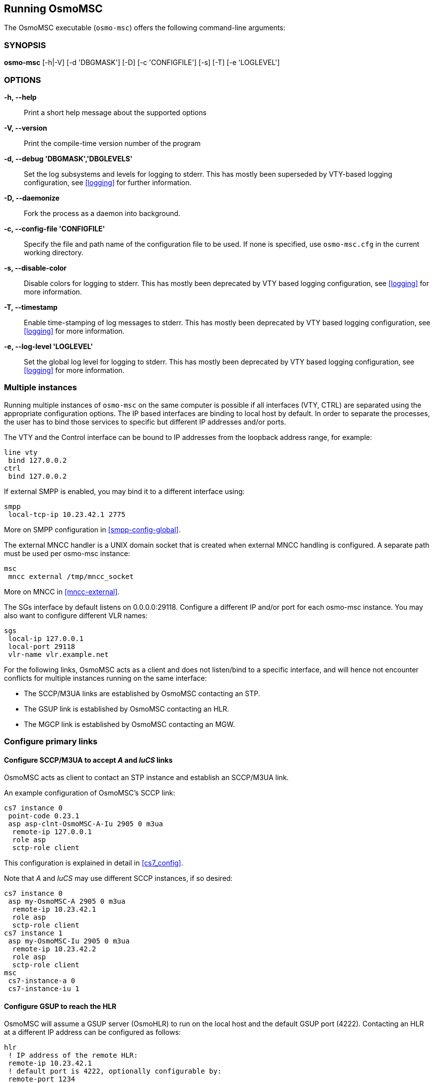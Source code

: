 == Running OsmoMSC

The OsmoMSC executable (`osmo-msc`) offers the following command-line
arguments:

=== SYNOPSIS

*osmo-msc* [-h|-V] [-d 'DBGMASK'] [-D] [-c 'CONFIGFILE'] [-s] [-T] [-e 'LOGLEVEL']

=== OPTIONS

*-h, --help*::
	Print a short help message about the supported options
*-V, --version*::
	Print the compile-time version number of the program
*-d, --debug 'DBGMASK','DBGLEVELS'*::
	Set the log subsystems and levels for logging to stderr. This
	has mostly been superseded by VTY-based logging configuration,
	see <<logging>> for further information.
*-D, --daemonize*::
	Fork the process as a daemon into background.
*-c, --config-file 'CONFIGFILE'*::
	Specify the file and path name of the configuration file to be
	used. If none is specified, use `osmo-msc.cfg` in the current
	working directory.
*-s, --disable-color*::
	Disable colors for logging to stderr. This has mostly been
	deprecated by VTY based logging configuration, see <<logging>>
	for more information.
*-T, --timestamp*::
	Enable time-stamping of log messages to stderr. This has mostly
	been deprecated by VTY based logging configuration, see
	<<logging>> for more information.
*-e, --log-level 'LOGLEVEL'*::
	Set the global log level for logging to stderr. This has mostly
	been deprecated by VTY based logging configuration, see
	<<logging>> for more information.


=== Multiple instances

Running multiple instances of `osmo-msc` on the same computer is possible if all
interfaces (VTY, CTRL) are separated using the appropriate configuration
options. The IP based interfaces are binding to local host by default. In order
to separate the processes, the user has to bind those services to specific but
different IP addresses and/or ports.

The VTY and the Control interface can be bound to IP addresses from the loopback
address range, for example:

----
line vty
 bind 127.0.0.2
ctrl
 bind 127.0.0.2
----

If external SMPP is enabled, you may bind it to a different interface using:

----
smpp
 local-tcp-ip 10.23.42.1 2775
----

More on SMPP configuration in <<smpp-config-global>>.

The external MNCC handler is a UNIX domain socket that is created when external MNCC handling is configured. A separate
path must be used per osmo-msc instance:

----
msc
 mncc external /tmp/mncc_socket
----

More on MNCC in <<mncc-external>>.

The SGs interface by default listens on 0.0.0.0:29118. Configure a different IP and/or port for each osmo-msc instance.
You may also want to configure different VLR names:

----
sgs
 local-ip 127.0.0.1
 local-port 29118
 vlr-name vlr.example.net
----

For the following links, OsmoMSC acts as a client and does not listen/bind to a
specific interface, and will hence not encounter conflicts for multiple instances
running on the same interface:

- The SCCP/M3UA links are established by OsmoMSC contacting an STP.
- The GSUP link is established by OsmoMSC contacting an HLR.
- The MGCP link is established by OsmoMSC contacting an MGW.


=== Configure primary links

==== Configure SCCP/M3UA to accept _A_ and _IuCS_ links

OsmoMSC acts as client to contact an STP instance and establish an SCCP/M3UA
link.

An example configuration of OsmoMSC's SCCP link:

----
cs7 instance 0
 point-code 0.23.1
 asp asp-clnt-OsmoMSC-A-Iu 2905 0 m3ua
  remote-ip 127.0.0.1
  role asp
  sctp-role client
----

This configuration is explained in detail in <<cs7_config>>.

Note that _A_ and _IuCS_ may use different SCCP instances, if so desired:

----
cs7 instance 0
 asp my-OsmoMSC-A 2905 0 m3ua
  remote-ip 10.23.42.1
  role asp
  sctp-role client
cs7 instance 1
 asp my-OsmoMSC-Iu 2905 0 m3ua
  remote-ip 10.23.42.2
  role asp
  sctp-role client
msc
 cs7-instance-a 0
 cs7-instance-iu 1
----

==== Configure GSUP to reach the HLR

OsmoMSC will assume a GSUP server (OsmoHLR) to run on the local host and the
default GSUP port (4222). Contacting an HLR at a different IP address can be
configured as follows:

----
hlr
 ! IP address of the remote HLR:
 remote-ip 10.23.42.1
 ! default port is 4222, optionally configurable by:
 remote-port 1234
----

==== Configure MGCP to connect to an MGW

OsmoMSC uses a media gateway (typically OsmoMGW) to direct RTP streams. By
default, an MGW is expected to receive MGCP requests on the IANA-registered
default port for MGCP (2427) on local host (127.0.0.1).

Here is an example configuration for a remote MGW:

----
network
 mgw 0
  remote-ip 10.9.8.7
  remote-port 2427
  reset-endpoint rtpbridge/* <1>
----
<1> The 'reset-endpoint' setting instructs the OsmoMGW to send a wildcarded
DLCX to the media gateway. This helps to clear lingering calls from the
media gateway when the OsmoMSC is restarted.

OsmoMSC is also able to handle a pool of media gateways for load
distribution. See also <<mgw_pooling>>.

[NOTE]
====
Previous versions of OsmoMSC (1.9.0 and below) didn't have the 'mgw' VTY node and
hence didn't support the MGW pooling feature. Therefore, historically the MGW
related commands where placed under the `msc` VTY node. The MGW related commands
under the  `msc` VTY are still parsed and used but its use is deprecated and
hence discouraged in favour of the new `mgw` node. Writing the config to a file
from within OsmoMSC will automatically convert the config to use the new `mgw`
node.
====
